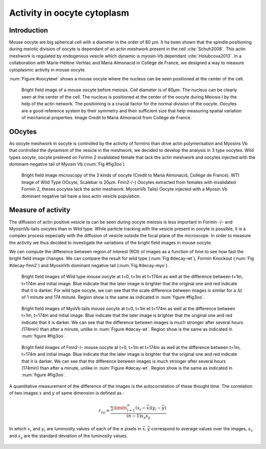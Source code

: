 Activity in oocyte cytoplasm
############################
.. 1

Introduction
************
.. 2

Mouse oocyte are big spherical cell with a diameter in the order of 80 µm.  It
ha been shown that the spindle positioning during meiotic division of oocyte is
dependant of an actin meshwork present in the cell :cite:`Schuh2008`.  This
actin meshwork is regulated by endogenous vesicle which dynamic is myosin-Vb
dependant :cite:`Holubcova2013`. In a collaboration with Marie-Hélène Verhlac
and Maria Almonacid in Collège de France, we designed a way to  measure
cytoplasmic activity in mouse oocyte.


:num:`Figure #oocytewt` shows a mouse
oocyte where the nucleus can be seen positioned at the center of the cell.

.. todo:

    Maybe mention that actin is important in this positioning.

.. _oocytewt:

.. figure:: /figs/oocyte-wild-type.png     
    :alt: "Bright field image of an oocyte"
    :width: 60%

    Bright field image of a mouse oocyte before meiosis. Cell diameter is of
    80µm. The nucleus can be clearly seen at the center of the cell. The
    nucleus is positioned at the center of the oocyte during Meiosis I by the
    help of the actin network. The positioning is a crucial factor for the
    normal division of the oocyte.  Oocytes are a good reference system  by
    their symmetry and their sufficient size that help measuring spatial
    variation of mechanical properties.  Image Credit to Maria Almonacid from
    Collège de France.

OOcytes
*******
.. 2

As oocyte meshwork in oocyte is controlled by the activity of formins than
drive actin polymerisation and Myosins Vb that controlled the dynamism of the
vesicle in the meshwork, we decided to develop the analysis in 3 type oocytes.
Wild types oocyte, oocyte preleved on Formin 2 invalidated female that lack the
actin meshwork and oocytes injected  with the dominant-negative tail of Myosin
Vb (:num:`Fig #fig3oo`)

.. _fig3oo:
.. figure:: /figs/3-oocytes.png
    :width: 100%

    Bright field image microscopy of the 3 kinds of oocyte (Credit to Maria
    Almonacid, Collège de France). WT) Image of Wild Type OOcyte, Scalebar is
    20µm. Fmn2-/-) Oocytes extracted from females with invalidated Formin 2,
    theses oocytes lack the actin meshwork. MyosinVb Tails) Oocyte injected
    with a Myosin Vb dominant negative tail have a less actin vesicle
    population.


Measure of activity
*******************
.. 2

The diffusion of actin positive vesicle ta can be seen during oocyte meiosis is
less important in Formin -/- and MyosinVb-tails oocytes than in Wild type.
While particle tracking with the vesicle present in oocyte is possible, it is a
complex process especially with the diffusion of vesicle outside the focal
plane of the microscope. In order to measure the activity we thus decided to
investigate the variations of the bright field images in mouse oocyte.

We can compute the difference between  region of interest (ROI) of images as a
function of time to see how fast the bright field image changes. We can compare
the result for wild type (:num:`Fig #decay-wt`), Formin Knockout (:num:`Fig
#decay-fmn2`) and MyosinVb dominant negative tail (:num:`Fig #decay-myo`).


.. _decay-wt:
.. figure:: /figs/decay-wt.png
    :width: 70%

    Bright field images of Wild type mouse oocyte at t=0, t=1m et t=174m as
    well at the difference between t=1m, t=174m and initial image. Blue
    indicate that the later image is brighter that the original one and red
    indicate that it is darker.  For wild type oocyte, we can see that the
    scale difference between images is similar for a :math:`\Delta t` of 1
    minute and 174 minute. Region show is the same as indicated in :num:`figure #fig3oo`.

.. _decay-myo:
.. figure:: /figs/decay-myo.png
    :width: 70%


    Bright field images of MyoVb tails mouse oocyte at t=0, t=1m et t=174m as
    well at the difference between t=1m, t=174m and initial image. Blue
    indicate that the later image is brighter that the original one and red
    indicate that it is darker.  We can see that the difference between images
    is much stronger after several hours (174min) than after a minute, unlike
    in :num:`Figure #decay-wt`. Region show is the same as indicated in :num:`figure #fig3oo`.

.. _decay_fmn2:
.. figure:: /figs/decay-fmn2.png
    :width: 70%

    Bright field images of Fmn2-/- mouse oocyte at t=0, t=1m et t=174m as well
    at the difference between t=1m, t=174m and initial image. Blue indicate
    that the later image is brighter that the original one and red indicate
    that it is darker.  We can see that the difference between images is much
    stronger after several hours (174min) than after a minute, unlike
    in :num:`Figure #decay-wt`. Region show is the same as indicated in :num:`figure #fig3oo`.



A quantitative measurement of the difference of the images is the
autocorrelation of these thought time. The correlation of two images :math:`x`
and :math:`y` of same dimension is defined as :


.. math::

    r_{xy}=\frac{\sum\limits_{i=1}^n (x_i-\bar{x})(y_i-\bar{y})}{(n-1) s_x s_y}

    
In which :math:`x_i` and :math:`y_i` are luminosity values of each of the
:math:`n` pixels in :math:`\bar{x},\bar{y}` correspond to average values over
the images, :math:`s_x` and :math:`s_y` are the standard deviation of the
luminosity values.

.. figure:: /figs/corrtime.png
    :width: 80%






